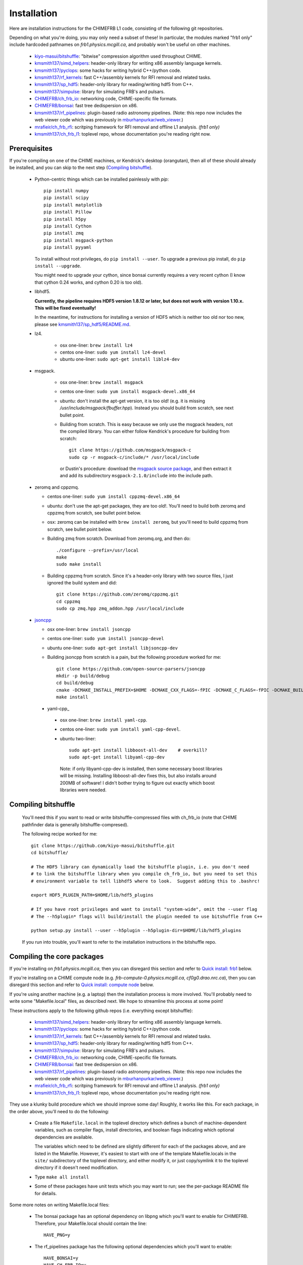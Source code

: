 Installation
============

Here are installation instructions for the CHIMEFRB L1 code, consisting of the following git repositories.

Depending on what you're doing, you may only need a subset of these!
In particular, the modules marked "frb1 only" include hardcoded pathnames on
`frb1.physics.mcgill.ca`, and probably won't be useful on other machines.

  - `kiyo-masui/bitshuffle`_:
    "bitwise" compression algorithm used throughout CHIME.
  - `kmsmith137/simd_helpers`_:
    header-only library for writing x86 assembly language kernels.
  - `kmsmith137/pyclops`_:
    some hacks for writing hybrid C++/python code.
  - `kmsmith137/rf_kernels`_:
    fast C++/assembly kernels for RFI removal and related tasks.
  - `kmsmith137/sp_hdf5`_:
    header-only library for reading/writing hdf5 from C++.
  - `kmsmith137/simpulse`_:
    library for simulating FRB's and pulsars.
  - `CHIMEFRB/ch_frb_io`_:
    networking code, CHIME-specific file formats.
  - `CHIMEFRB/bonsai`_:
    fast tree dedispersion on x86.
  - `kmsmith137/rf_pipelines`_:
    plugin-based radio astronomy pipelines.  
    (Note: this repo now includes the web viewer code which was previously
    in `mburhanpurkar/web_viewer`_.)
  - `mrafieir/ch_frb_rfi`_:
    scritping framework for RFI removal and offline L1 analysis.  `(frb1 only)`
  - `kmsmith137/ch_frb_l1`_:
    toplevel repo, whose documentation you're reading right now.

Prerequisites
-------------

If you're compiling on one of the CHIME machines, or Kendrick's desktop (orangutan),
then all of these should already be installed, and you can skip to the next step (`Compiling bitshuffle`_).


  - Python-centric things which can be installed painlessly with `pip`::

       pip install numpy
       pip install scipy
       pip install matplotlib
       pip install Pillow
       pip install h5py
       pip install Cython
       pip install zmq
       pip install msgpack-python
       pip install pyyaml

    To install without root privileges, do ``pip install --user``.
    To upgrade a previous pip install, do ``pip install --upgrade``.

    You might need to upgrade your cython, since bonsai currently requires a very
    recent cython (I know that cython 0.24 works, and cython 0.20 is too old).


  - libhdf5. 

    **Currently, the pipeline requires HDF5 version 1.8.12 or later,
    but does not work with version 1.10.x.  This will be fixed eventually!**

    In the meantime, for instructions for installing a version of HDF5
    which is neither too old nor too new, please see `kmsmith137/sp_hdf5/README.md`_.

  - lz4.  

      - osx one-liner: ``brew install lz4``
      - centos one-liner: ``sudo yum install lz4-devel``
      - ubuntu one-liner: ``sudo apt-get install liblz4-dev``

  - msgpack.

      - osx one-liner: ``brew install msgpack``
      - centos one-liner: ``sudo yum install msgpack-devel.x86_64``
      - ubuntu: don't install the apt-get version, it is too old!  (e.g. it is missing `/usr/include/msgpack/fbuffer.hpp`).
        Instead you should build from scratch, see next bullet point.

      - Building from scratch.  This is easy because we only use the msgpack headers, not the compiled library.
        You can either follow Kendrick's procedure for building from scratch::
          git clone https://github.com/msgpack/msgpack-c
          sudo cp -r msgpack-c/include/* /usr/local/include
        or Dustin's procedure: download the `msgpack source package`_,
        and then extract it and add its subdirectory ``msgpack-2.1.0/include`` into the
        include path.

  - zeromq and cppzmq.  

    - centos one-liner: ``sudo yum install cppzmq-devel.x86_64``
    - ubuntu: don't use the apt-get packages, they are too old!.  You'll need to build both zeromq and cppzmq from scratch, see bullet point below.
    - osx: zeromq can be installed with ``brew install zeromq``, but you'll need to build cppzmq from scratch, see bullet point below.
    - Building zmq from scratch.  Download from zeromq.org, and then do::

       ./configure --prefix=/usr/local
       make
       sudo make install

    - Building cppzmq from scratch.  Since it's a header-only library with two source files, I just ignored the build system and did::

       git clone https://github.com/zeromq/cppzmq.git
       cd cppzmq
       sudo cp zmq.hpp zmq_addon.hpp /usr/local/include

  - `jsoncpp`_

    - osx one-liner: ``brew install jsoncpp``
    - centos one-liner: ``sudo yum install jsoncpp-devel``
    - ubuntu one-liner: ``sudo apt-get install libjsoncpp-dev``
    - Building jsoncpp from scratch is a pain, but the following procedure worked for me::

        git clone https://github.com/open-source-parsers/jsoncpp
        mkdir -p build/debug
        cd build/debug
        cmake -DCMAKE_INSTALL_PREFIX=$HOME -DCMAKE_CXX_FLAGS=-fPIC -DCMAKE_C_FLAGS=-fPIC -DCMAKE_BUILD_TYPE=debug -G "Unix Makefiles" ../..
        make install

   - yaml-cpp_

    - osx one-liner: ``brew install yaml-cpp``.
    - centos one-liner: ``sudo yum install yaml-cpp-devel``.
    - ubuntu two-liner::

        sudo apt-get install libboost-all-dev    # overkill?
        sudo apt-get install libyaml-cpp-dev

      Note: if only libyaml-cpp-dev is installed, then some necessary boost libraries will be missing.
      Installing libboost-all-dev fixes this, but also installs around 200MB of software!  I didn't
      bother trying to figure out exactly which boost libraries were needed.


Compiling bitshuffle
--------------------

  You'll need this if you want to read or write bitshuffle-compressed files with ch_frb_io
  (note that CHIME pathfinder data is generally bitshuffle-compresed).

  The following recipe worked for me::

     git clone https://github.com/kiyo-masui/bitshuffle.git
     cd bitshuffle/

     # The HDF5 library can dynamically load the bitshuffle plugin, i.e. you don't need
     # to link the bitshuffle library when you compile ch_frb_io, but you need to set this
     # environment variable to tell libhdf5 where to look.  Suggest adding this to .bashrc!

     export HDF5_PLUGIN_PATH=$HOME/lib/hdf5_plugins

     # If you have root privileges and want to install "system-wide", omit the --user flag
     # The --h5plugin* flags will build/install the plugin needed to use bitshuffle from C++

     python setup.py install --user --h5plugin --h5plugin-dir=$HOME/lib/hdf5_plugins

  If you run into trouble, you'll want to refer to the installation instructions in the bitshuffle repo.


Compiling the core packages
---------------------------

If you're installing on `frb1.physics.mcgill.ca`, then you can disregard this section
and refer to `Quick install: frb1`_ below.

If you're installing on a CHIME compute node (e.g. `frb-compute-0.physics.mcgill.ca`, 
`cf0g0.drao.nrc.ca`), then you can disregard this section and refer to 
`Quick install: compute node`_ below.

If you're using another machine (e.g. a laptop) then the installation process
is more involved.  You'll probably need to write some "Makefile.local" files,
as described next.  We hope to streamline this process at some point!

These instructions apply to the following github repos (i.e. everything except bitshuffle):

  - `kmsmith137/simd_helpers`_:
    header-only library for writing x86 assembly language kernels.
  - `kmsmith137/pyclops`_:
    some hacks for writing hybrid C++/python code.
  - `kmsmith137/rf_kernels`_:
    fast C++/assembly kernels for RFI removal and related tasks.
  - `kmsmith137/sp_hdf5`_:
    header-only library for reading/writing hdf5 from C++.
  - `kmsmith137/simpulse`_:
    library for simulating FRB's and pulsars.
  - `CHIMEFRB/ch_frb_io`_:
    networking code, CHIME-specific file formats.
  - `CHIMEFRB/bonsai`_:
    fast tree dedispersion on x86.
  - `kmsmith137/rf_pipelines`_:
    plugin-based radio astronomy pipelines.  
    (Note: this repo now includes the web viewer code which was previously
    in `mburhanpurkar/web_viewer`_.)
  - `mrafieir/ch_frb_rfi`_:
    scritping framework for RFI removal and offline L1 analysis.  `(frb1 only)`
  - `kmsmith137/ch_frb_l1`_:
    toplevel repo, whose documentation you're reading right now.

They use a klunky build procedure which we should improve some day!
Roughly, it works like this.  For each package, in the order above,
you'll need to do the following:

   - Create a file ``Makefile.local`` in the toplevel directory which defines
     a bunch of machine-dependent variables, such as compiler flags, install directories,
     and boolean flags indicating which optional dependencies are available.  

     The variables which need to be defined are slightly different for each of the 
     packages above, and are listed in the Makefile.  However, it's easiest to
     start with one of the template Makefile.locals in the ``site/`` subdirectory of
     the toplevel directory, and either modify it, or just copy/symlink it to the
     toplevel directory if it doesn't need modification.
     
   - Type ``make all install``

   - Some of these packages have unit tests which you may want to run; see the 
     per-package README file for details.

Some more notes on writing Makefile.local files:

  - The bonsai package has an optional dependency on libpng which you'll want to enable for CHIMEFRB.
    Therefore, your Makefile.local should contain the line::

      HAVE_PNG=y


  - The rf_pipelines package has the following optional dependencies which you'll want to enable::

      HAVE_BONSAI=y
      HAVE_CH_FRB_IO=y
      HAVE_SIMPULSE=y
      HAVE_HDF5=y
      HAVE_PNG=y

    (There is also an optional dependency on psrfits which isn't important for CHIMEFRB.)

  - Some of the packages need to include header files from your python installation.
    This is the case if the example Makefile.locals contain lines like these::

      # This directory should contain e.g. Python.h
      PYTHON_INCDIR=/usr/include/python2.7

      # This directory should contain e.g. numpy/arrayobject.h
      NUMPY_INCDIR=/usr/lib64/python2.7/site-packages/numpy/core/include

      CPP=g++ -I$(PYTHON_INCDIR) -I$(NUMPY_INCDIR) ...

    It's important that these directories correspond to the versions of python/numpy
    that you're actually using!  (There may some confusion if more than one python interpreter
    is installed on your machine.)  The safest thing to do is to determine these directions
    from within the python interpreter itself, as follows::

      import distutils.sysconfig
      print distutils.sysconfig.get_python_inc()   # prints PYTHON_INCDIR

      import numpy
      print numpy.get_include()    # prints NUMPY_INCDIR

  - Each package also defines some installation directories, e.g. Makefile.local will contain something like this::

      # Directory where executables will be installed
      BINDIR=$(HOME)/bin

      # Directory where C++ libraries will be installed
      LIBDIR=$(HOME)/lib

      # Directory where C++ header files will be installed
      INCDIR=$(HOME)/include

      # Directory where python and cython modules will be installed
      PYDIR=$(HOME)/lib/python2.7/site-packages

    You'll want to make sure that your PATH, PYTHONPATH, and LD_LIBRARY_PATH environment variables
    contain the BINDIR, PYDIR, and LIBDIR directories from the Makefile.local.  For example, given the
    Makefile.local above, your ``$HOME/.bashrc`` should contain something like this::

      export PATH=$HOME/bin:$PATH
      export PYTHONPATH=$HOME/lib/python2.7/site-packages:$PYTHONPATH
      export LD_LIBRARY_PATH=$HOME/lib:$LD_LIBRARY_PATH

    (Note: on osx, you should use DYLD_LIBRARY_PATH environment variable instead of LD_LIBRARY_PATH.)


Quick install: frb1
-------------------

Here are instructions for building the L1 pipeline from scratch on frb1.physics.mcgill.ca.
All external dependencies should already be installed.

Directories and environment variables::

  # Binaries, header files, libraries, and python modules will be installed in these directories.
  mkdir -p ~/bin
  mkdir -p ~/include
  mkdir -p ~/lib
  mkdir -p ~/lib/python2.7/site-packages

  # Bitshuffle will be installed here.
  mkdir -p ~/lib/hdf5_plugins

  # I strongly recommend adding these lines to your ~/.bashrc!
  # Note that '.' is added to LD_LIBRARY_PATH (the unit testing logic in most of
  # the pipeline modules currently assumes this)

  export LD_LIBRARY_PATH=.:$HOME/lib:/usr/local/lib:$LD_LIBRARY_PATH
  export PYTHONPATH=$HOME/lib/python2.7/site-packages:$PYTHONPATH
  export HDF5_PLUGIN_PATH=$HOME/lib/hdf5_plugins

Checking out the pipeline modules::

  git clone https://github.com/kiyo-masui/bitshuffle
  git clone https://github.com/kmsmith137/simd_helpers
  git clone https://github.com/kmsmith137/pyclops
  git clone https://github.com/kmsmith137/rf_kernels
  git clone https://github.com/kmsmith137/sp_hdf5
  git clone https://github.com/kmsmith137/simpulse
  git clone https://github.com/CHIMEFRB/ch_frb_io
  git clone https://github.com/CHIMEFRB/bonsai
  git clone https://github.com/kmsmith137/rf_pipelines
  git clone https://github.com/mrafieir/ch_frb_rfi
  git clone https://github.com/kmsmith137/ch_frb_l1

Compilation::

  cd bitshuffle
  python setup.py install --user --h5plugin --h5plugin-dir=$HOME/lib/hdf5_plugins
  cd ..

  cd simd_helpers
  ln -s site/Makefile.local.norootprivs Makefile.local
  make -j4 install
  cd ..

  cd pyclops
  ln -s site/Makefile.local.frb1 Makefile.local
  make -j4 all install
  cd ..

  cd rf_kernels
  ln -s site/Makefile.local.frb1 Makefile.local
  make -j4 all install
  cd ..

  cd sp_hdf5
  ln -s site/Makefile.local.linux Makefile.local
  make -j4 all install
  cd ..

  cd simpulse
  ln -s site/Makefile.local.frb1 Makefile.local
  make -j4 all install
  cd ..

  cd ch_frb_io
  ln -s site/Makefile.local.frb1 Makefile.local
  make -j4 all install
  cd ..

  cd bonsai
  ln -s site/Makefile.local.frb1 Makefile.local
  make -j4 all install
  cd ..

  cd rf_pipelines
  ln -s site/Makefile.local.frb1 Makefile.local
  make -j4 all install
  cd ..

  cd ch_frb_rfi
  ln -s site/Makefile.local.frb1 Makefile.local
  make -j4 install
  cd ..

  cd ch_frb_l1
  ln -s site/Makefile.local.frb1 Makefile.local
  make -j4 all
  cd ..


Quick install: compute node
---------------------------

Here are instructions for building the L1 pipeline from scratch on the frb-compute-X nodex.
All external dependencies should already be installed.

Note that we don't build the `ch_frb_rfi` module here, since this module includes hardcoded
pathnames on `frb1.physics.mcgill.ca`.

Directories and environment variables::

  # Binaries, header files, libraries, and python modules will be installed in these directories.
  mkdir -p ~/bin
  mkdir -p ~/include
  mkdir -p ~/lib
  mkdir -p ~/lib/python2.7/site-packages

  # Bitshuffle will be installed here.
  mkdir -p ~/lib/hdf5_plugins

  # I strongly recommend adding these lines to your ~/.bashrc!
  # Note that '.' is added to LD_LIBRARY_PATH (the unit testing logic in most of
  # the pipeline modules currently assumes this)

  export LD_LIBRARY_PATH=.:$HOME/lib:/usr/local/lib:$LD_LIBRARY_PATH
  export PYTHONPATH=$HOME/lib/python2.7/site-packages:$PYTHONPATH
  export HDF5_PLUGIN_PATH=$HOME/lib/hdf5_plugins

Checking out the pipeline modules::

  git clone https://github.com/kiyo-masui/bitshuffle
  git clone https://github.com/kmsmith137/simd_helpers
  git clone https://github.com/kmsmith137/pyclops
  git clone https://github.com/kmsmith137/rf_kernels
  git clone https://github.com/kmsmith137/sp_hdf5
  git clone https://github.com/kmsmith137/simpulse
  git clone https://github.com/CHIMEFRB/ch_frb_io
  git clone https://github.com/CHIMEFRB/bonsai
  git clone https://github.com/kmsmith137/rf_pipelines
  git clone https://github.com/kmsmith137/ch_frb_l1

Compilation::

  cd bitshuffle
  python setup.py install --user --h5plugin --h5plugin-dir=$HOME/lib/hdf5_plugins
  cd ..

  cd simd_helpers
  ln -s site/Makefile.local.norootprivs Makefile.local
  make -j20 install
  cd ..

  cd pyclops
  ln -s site/Makefile.local.frb-compute-0 Makefile.local
  make -j20 all install
  cd ..

  cd rf_kernels
  ln -s site/Makefile.local.frb-compute-0 Makefile.local
  make -j20 all install
  cd ..

  cd sp_hdf5
  ln -s site/Makefile.local.linux Makefile.local
  make -j20 all install
  cd ..

  cd simpulse
  ln -s site/Makefile.local.frb-compute-0 Makefile.local
  make -j20 all install
  cd ..

  cd ch_frb_io
  ln -s site/Makefile.local.frb-compute-0 Makefile.local
  make -j20 all install
  cd ..

  cd bonsai
  ln -s site/Makefile.local.frb-compute-0 Makefile.local
  make -j20 all install
  cd ..

  cd rf_pipelines
  ln -s site/Makefile.local.frb-compute-0 Makefile.local
  make -j20 all install
  cd ..

  cd ch_frb_l1
  ln -s site/Makefile.local.frb-compute-0 Makefile.local
  make -j20 all
  cd ..


.. _kiyo-masui/bitshuffle: https://github.com/kiyo-masui/bitshuffle
.. _kmsmith137/simd_helpers: https://github.com/kmsmith137/simd_helpers
.. _kmsmith137/pyclops: https://github.com/kmsmith137/pyclops
.. _kmsmith137/rf_kernels: https://github.com/kmsmith137/rf_kernels
.. _kmsmith137/sp_hdf5: https://github.com/kmsmith137/sp_hdf5
.. _kmsmith137/simpulse: https://github.com/kmsmith137/simpulse
.. _CHIMEFRB/ch_frb_io: https://github.com/CHIMEFRB/ch_frb_io
.. _CHIMEFRB/bonsai: https://github.com/CHIMEFRB/bonsai
.. _kmsmith137/rf_pipelines: https://github.com/kmsmith137/rf_pipelines
.. _mburhanpurkar/web_viewer: https://github.com/mburhanpurkar/web_viewer
.. _mrafieir/ch_frb_rfi: https://github.com/mrafieir/ch_frb_rfi
.. _kmsmith137/ch_frb_l1: https://github.com/kmsmith137/ch_frb_l1
.. _kmsmith137/sp_hdf5/README.md: https://github.com/kmsmith137/sp_hdf5/blob/master/README.md
.. _msgpack source package: https://github.com/msgpack/msgpack-c/releases/download/cpp-2.1.0/msgpack-2.1.0.tar.gz
.. _jsoncpp: https://github.com/open-source-parsers/jsoncpp
.. _yaml-cpp_: https://github.com/jbeder/yaml-cpp
